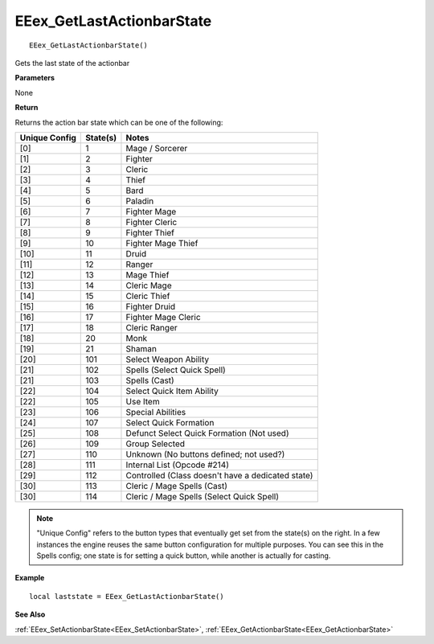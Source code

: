 .. _EEex_GetLastActionbarState:

===================================
EEex_GetLastActionbarState 
===================================

::

   EEex_GetLastActionbarState()

Gets the last state of the actionbar

**Parameters**

None

**Return**

Returns the action bar state which can be one of the following:

+-------------------+--------------+--------------------------------------------------+
| **Unique Config** | **State(s)** | **Notes**                                        |
+-------------------+--------------+--------------------------------------------------+
| [0]               | 1            | Mage / Sorcerer                                  |
+-------------------+--------------+--------------------------------------------------+
| [1]               | 2            | Fighter                                          |
+-------------------+--------------+--------------------------------------------------+
| [2]               | 3            | Cleric                                           |
+-------------------+--------------+--------------------------------------------------+
| [3]               | 4            | Thief                                            |
+-------------------+--------------+--------------------------------------------------+
| [4]               | 5            | Bard                                             |
+-------------------+--------------+--------------------------------------------------+
| [5]               | 6            | Paladin                                          |
+-------------------+--------------+--------------------------------------------------+
| [6]               | 7            | Fighter Mage                                     |
+-------------------+--------------+--------------------------------------------------+
| [7]               | 8            | Fighter Cleric                                   |
+-------------------+--------------+--------------------------------------------------+
| [8]               | 9            | Fighter Thief                                    |
+-------------------+--------------+--------------------------------------------------+
| [9]               | 10           | Fighter Mage Thief                               |
+-------------------+--------------+--------------------------------------------------+
| [10]              | 11           | Druid                                            |
+-------------------+--------------+--------------------------------------------------+
| [11]              | 12           | Ranger                                           |
+-------------------+--------------+--------------------------------------------------+
| [12]              | 13           | Mage Thief                                       |
+-------------------+--------------+--------------------------------------------------+
| [13]              | 14           | Cleric Mage                                      |
+-------------------+--------------+--------------------------------------------------+
| [14]              | 15           | Cleric Thief                                     |
+-------------------+--------------+--------------------------------------------------+
| [15]              | 16           | Fighter Druid                                    |
+-------------------+--------------+--------------------------------------------------+
| [16]              | 17           | Fighter Mage Cleric                              |
+-------------------+--------------+--------------------------------------------------+
| [17]              | 18           | Cleric Ranger                                    |
+-------------------+--------------+--------------------------------------------------+
| [18]              | 20           | Monk                                             |
+-------------------+--------------+--------------------------------------------------+
| [19]              | 21           | Shaman                                           |
+-------------------+--------------+--------------------------------------------------+
| [20]              | 101          | Select Weapon Ability                            |
+-------------------+--------------+--------------------------------------------------+
| [21]              | 102          | Spells (Select Quick Spell)                      |
+-------------------+--------------+--------------------------------------------------+
| [21]              | 103          | Spells (Cast)                                    |
+-------------------+--------------+--------------------------------------------------+
| [22]              | 104          | Select Quick Item Ability                        |
+-------------------+--------------+--------------------------------------------------+
| [22]              | 105          | Use Item                                         |
+-------------------+--------------+--------------------------------------------------+
| [23]              | 106          | Special Abilities                                |
+-------------------+--------------+--------------------------------------------------+
| [24]              | 107          | Select Quick Formation                           |
+-------------------+--------------+--------------------------------------------------+
| [25]              | 108          | Defunct Select Quick Formation (Not used)        |
+-------------------+--------------+--------------------------------------------------+
| [26]              | 109          | Group Selected                                   |
+-------------------+--------------+--------------------------------------------------+
| [27]              | 110          | Unknown (No buttons defined; not used?)          |
+-------------------+--------------+--------------------------------------------------+
| [28]              | 111          | Internal List (Opcode #214)                      |
+-------------------+--------------+--------------------------------------------------+
| [29]              | 112          | Controlled (Class doesn't have a dedicated state)|
+-------------------+--------------+--------------------------------------------------+
| [30]              | 113          | Cleric / Mage Spells (Cast)                      |
+-------------------+--------------+--------------------------------------------------+
| [30]              | 114          | Cleric / Mage Spells (Select Quick Spell)        |
+-------------------+--------------+--------------------------------------------------+

.. note:: "Unique Config" refers to the button types that eventually get set from the state(s) on the right. In a few instances the engine reuses the same button configuration for multiple purposes. You can see this in the Spells config; one state is for setting a quick button, while another is actually for casting.


**Example**

::

   local laststate = EEex_GetLastActionbarState()

**See Also**

:ref:`EEex_SetActionbarState<EEex_SetActionbarState>`, :ref:`EEex_GetActionbarState<EEex_GetActionbarState>`
